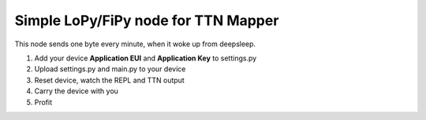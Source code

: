 ====================================
Simple LoPy/FiPy node for TTN Mapper
====================================

This node sends one byte every minute, when it woke up from deepsleep.

1. Add your device **Application EUI** and **Application Key** to settings.py
2. Upload settings.py and main.py to your device
3. Reset device, watch the REPL and TTN output
4. Carry the device with you
5. Profit
